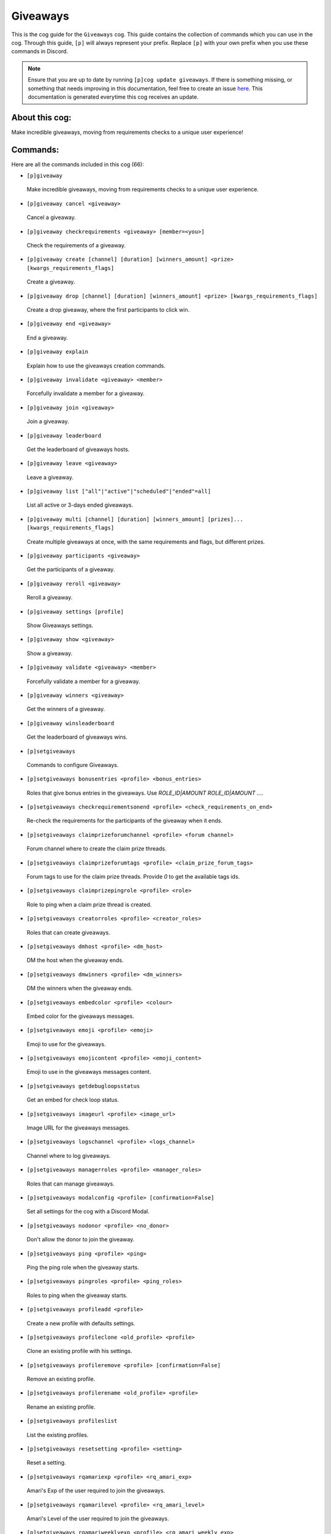 .. _giveaways:
=========
Giveaways
=========

This is the cog guide for the ``Giveaways`` cog. This guide contains the collection of commands which you can use in the cog.
Through this guide, ``[p]`` will always represent your prefix. Replace ``[p]`` with your own prefix when you use these commands in Discord.

.. note::

    Ensure that you are up to date by running ``[p]cog update giveaways``.
    If there is something missing, or something that needs improving in this documentation, feel free to create an issue `here <https://github.com/AAA3A-AAA3A/AAA3A-cogs/issues>`_.
    This documentation is generated everytime this cog receives an update.

---------------
About this cog:
---------------

Make incredible giveaways, moving from requirements checks to a unique user experience!

---------
Commands:
---------

Here are all the commands included in this cog (66):

* ``[p]giveaway``
 Make incredible giveaways, moving from requirements checks to a unique user experience.

* ``[p]giveaway cancel <giveaway>``
 Cancel a giveaway.

* ``[p]giveaway checkrequirements <giveaway> [member=<you>]``
 Check the requirements of a giveaway.

* ``[p]giveaway create [channel] [duration] [winners_amount] <prize> [kwargs_requirements_flags]``
 Create a giveaway.

* ``[p]giveaway drop [channel] [duration] [winners_amount] <prize> [kwargs_requirements_flags]``
 Create a drop giveaway, where the first participants to click win.

* ``[p]giveaway end <giveaway>``
 End a giveaway.

* ``[p]giveaway explain``
 Explain how to use the giveaways creation commands.

* ``[p]giveaway invalidate <giveaway> <member>``
 Forcefully invalidate a member for a giveaway.

* ``[p]giveaway join <giveaway>``
 Join a giveaway.

* ``[p]giveaway leaderboard``
 Get the leaderboard of giveaways hosts.

* ``[p]giveaway leave <giveaway>``
 Leave a giveaway.

* ``[p]giveaway list ["all"|"active"|"scheduled"|"ended"=all]``
 List all active or 3-days ended giveaways.

* ``[p]giveaway multi [channel] [duration] [winners_amount] [prizes]... [kwargs_requirements_flags]``
 Create multiple giveaways at once, with the same requirements and flags, but different prizes.

* ``[p]giveaway participants <giveaway>``
 Get the participants of a giveaway.

* ``[p]giveaway reroll <giveaway>``
 Reroll a giveaway.

* ``[p]giveaway settings [profile]``
 Show Giveaways settings.

* ``[p]giveaway show <giveaway>``
 Show a giveaway.

* ``[p]giveaway validate <giveaway> <member>``
 Forcefully validate a member for a giveaway.

* ``[p]giveaway winners <giveaway>``
 Get the winners of a giveaway.

* ``[p]giveaway winsleaderboard``
 Get the leaderboard of giveaways wins.

* ``[p]setgiveaways``
 Commands to configure Giveaways.

* ``[p]setgiveaways bonusentries <profile> <bonus_entries>``
 Roles that give bonus entries in the giveaways. Use `ROLE_ID|AMOUNT ROLE_ID|AMOUNT ...`.

* ``[p]setgiveaways checkrequirementsonend <profile> <check_requirements_on_end>``
 Re-check the requirements for the participants of the giveaway when it ends.

* ``[p]setgiveaways claimprizeforumchannel <profile> <forum channel>``
 Forum channel where to create the claim prize threads.

* ``[p]setgiveaways claimprizeforumtags <profile> <claim_prize_forum_tags>``
 Forum tags to use for the claim prize threads. Provide `0` to get the available tags ids.

* ``[p]setgiveaways claimprizepingrole <profile> <role>``
 Role to ping when a claim prize thread is created.

* ``[p]setgiveaways creatorroles <profile> <creator_roles>``
 Roles that can create giveaways.

* ``[p]setgiveaways dmhost <profile> <dm_host>``
 DM the host when the giveaway ends.

* ``[p]setgiveaways dmwinners <profile> <dm_winners>``
 DM the winners when the giveaway ends.

* ``[p]setgiveaways embedcolor <profile> <colour>``
 Embed color for the giveaways messages.

* ``[p]setgiveaways emoji <profile> <emoji>``
 Emoji to use for the giveaways.

* ``[p]setgiveaways emojicontent <profile> <emoji_content>``
 Emoji to use in the giveaways messages content.

* ``[p]setgiveaways getdebugloopsstatus``
 Get an embed for check loop status.

* ``[p]setgiveaways imageurl <profile> <image_url>``
 Image URL for the giveaways messages.

* ``[p]setgiveaways logschannel <profile> <logs_channel>``
 Channel where to log giveaways.

* ``[p]setgiveaways managerroles <profile> <manager_roles>``
 Roles that can manage giveaways.

* ``[p]setgiveaways modalconfig <profile> [confirmation=False]``
 Set all settings for the cog with a Discord Modal.

* ``[p]setgiveaways nodonor <profile> <no_donor>``
 Don't allow the donor to join the giveaway.

* ``[p]setgiveaways ping <profile> <ping>``
 Ping the ping role when the giveaway starts.

* ``[p]setgiveaways pingroles <profile> <ping_roles>``
 Roles to ping when the giveaway starts.

* ``[p]setgiveaways profileadd <profile>``
 Create a new profile with defaults settings.

* ``[p]setgiveaways profileclone <old_profile> <profile>``
 Clone an existing profile with his settings.

* ``[p]setgiveaways profileremove <profile> [confirmation=False]``
 Remove an existing profile.

* ``[p]setgiveaways profilerename <old_profile> <profile>``
 Rename an existing profile.

* ``[p]setgiveaways profileslist``
 List the existing profiles.

* ``[p]setgiveaways resetsetting <profile> <setting>``
 Reset a setting.

* ``[p]setgiveaways rqamariexp <profile> <rq_amari_exp>``
 Amari's Exp of the user required to join the giveaways.

* ``[p]setgiveaways rqamarilevel <profile> <rq_amari_level>``
 Amari's Level of the user required to join the giveaways.

* ``[p]setgiveaways rqamariweeklyexp <profile> <rq_amari_weekly_exp>``
 Amari's weekly Exp of the user required to join the giveaways.

* ``[p]setgiveaways rqblacklistedroles <profile> <rq_blacklisted_roles>``
 Roles that can't join the giveaways.

* ``[p]setgiveaways rqbypassroles <profile> <rq_bypass_roles>``
 Roles that bypass the requirements of the giveaways.

* ``[p]setgiveaways rqdiscordjoineddays <profile> <rq_discord_joined_days>``
 Days since the user joined Discord required to join the giveaways.

* ``[p]setgiveaways rqguildjoineddays <profile> <rq_guild_joined_days>``
 Days since the user joined the guild required to join the giveaways.

* ``[p]setgiveaways rqlevelupexp <profile> <rq_levelup_exp>``
 LevelUp's Exp of the user required to join the giveaways.

* ``[p]setgiveaways rqleveluplevel <profile> <rq_levelup_level>``
 LevelUp's Level of the user required to join the giveaways.

* ``[p]setgiveaways rqlevelupmessages <profile> <rq_levelup_messages>``
 LevelUp's messages of the user required to join the giveaways.

* ``[p]setgiveaways rqmessagesallowedchannels <profile> <rq_messages_allowed_channels>``
 Channels where the messages count is counted.

* ``[p]setgiveaways rqmessagescooldown <profile> <rq_messages_cooldown>``
 Cooldown in seconds between messages.

* ``[p]setgiveaways rqmessagescount <profile> <rq_messages_count>``
 Messages count of the user required to join the giveaways.

* ``[p]setgiveaways rqregexallowedchannels <profile> <rq_regex_allowed_channels>``
 Channels where the regex pattern is checked.

* ``[p]setgiveaways rqregexpatternmessagecontent <profile> <rq_regex_pattern_message_content>``
 Regex pattern for the message content required to join the giveaways.

* ``[p]setgiveaways rqrequiredroles <profile> <rq_required_roles>``
 Roles required to join the giveaways.

* ``[p]setgiveaways showsettings <profile> [with_dev=False]``
 Show all settings for the cog with defaults and values.

* ``[p]setgiveaways thankdonor <profile> <thank_donor>``
 Thank the donor when the giveaway starts.

* ``[p]setgiveaways thumbnailurl <profile> <thumbnail_url>``
 Thumbnail URL for the giveaways messages.

* ``[p]setgiveaways winnersrole <profile> <role>``
 Role to give to winners.

------------
Installation
------------

If you haven't added my repo before, lets add it first. We'll call it "AAA3A-cogs" here.

.. code-block:: ini

    [p]repo add AAA3A-cogs https://github.com/AAA3A-AAA3A/AAA3A-cogs

Now, we can install Giveaways.

.. code-block:: ini

    [p]cog install AAA3A-cogs giveaways

Once it's installed, it is not loaded by default. Load it by running the following command:

.. code-block:: ini

    [p]load giveaways

----------------
Further Support:
----------------

Check out my docs `here <https://aaa3a-cogs.readthedocs.io/en/latest/>`_.
Mention me in the #support_other-cogs in the `cog support server <https://discord.gg/GET4DVk>`_ if you need any help.
Additionally, feel free to open an issue or pull request to this repo.

--------
Credits:
--------

Thanks to Kreusada for the Python code to automatically generate this documentation!